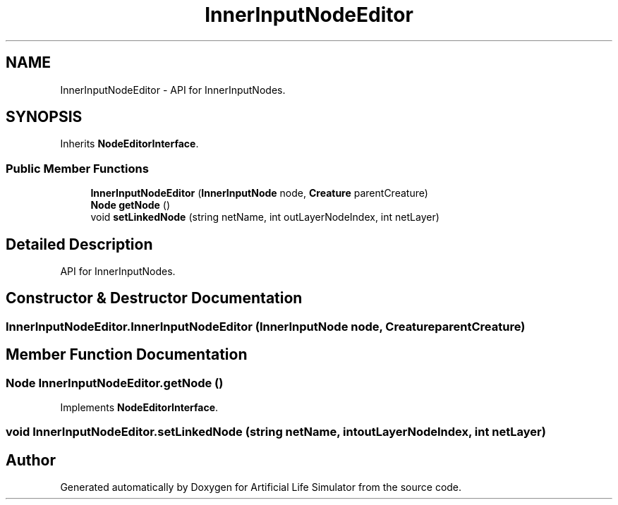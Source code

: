 .TH "InnerInputNodeEditor" 3 "Tue Mar 12 2019" "Artificial Life Simulator" \" -*- nroff -*-
.ad l
.nh
.SH NAME
InnerInputNodeEditor \- API for InnerInputNodes\&.  

.SH SYNOPSIS
.br
.PP
.PP
Inherits \fBNodeEditorInterface\fP\&.
.SS "Public Member Functions"

.in +1c
.ti -1c
.RI "\fBInnerInputNodeEditor\fP (\fBInnerInputNode\fP node, \fBCreature\fP parentCreature)"
.br
.ti -1c
.RI "\fBNode\fP \fBgetNode\fP ()"
.br
.ti -1c
.RI "void \fBsetLinkedNode\fP (string netName, int outLayerNodeIndex, int netLayer)"
.br
.in -1c
.SH "Detailed Description"
.PP 
API for InnerInputNodes\&. 


.SH "Constructor & Destructor Documentation"
.PP 
.SS "InnerInputNodeEditor\&.InnerInputNodeEditor (\fBInnerInputNode\fP node, \fBCreature\fP parentCreature)"

.SH "Member Function Documentation"
.PP 
.SS "\fBNode\fP InnerInputNodeEditor\&.getNode ()"

.PP
Implements \fBNodeEditorInterface\fP\&.
.SS "void InnerInputNodeEditor\&.setLinkedNode (string netName, int outLayerNodeIndex, int netLayer)"


.SH "Author"
.PP 
Generated automatically by Doxygen for Artificial Life Simulator from the source code\&.
